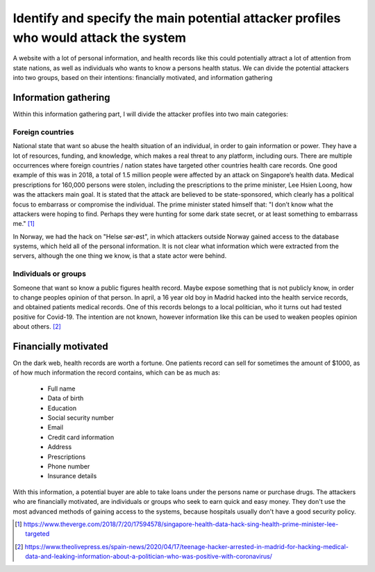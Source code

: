 Identify and specify the main potential attacker profiles who would attack the system
-------------------------------------------------------------------------------------

A website with a lot of personal information, and health records like this could
potentially attract a lot of attention from state nations, as well as individuals who
wants to know a persons health status. We can divide the potential attackers
into two groups, based on their intentions: financially motivated, and
information gathering

Information gathering
"""""""""""""""""""""

Within this information gathering part, I will divide the attacker profiles into
two main categories:

Foreign countries 
~~~~~~~~~~~~~~~~~~~
National state that want so abuse the health situation of an individual, in
order to gain information or power. They have a lot of resources, funding, and
knowledge, which makes a real threat to any platform, including ours. There are
multiple occurrences where foreign countries / nation states have targeted other
countries health care records. One good example of this was in 2018, a total of
1.5 million people were affected by an attack on Singapore’s health data.
Medical prescriptions for 160,000 persons were stolen, including the
prescriptions to the prime minister, Lee Hsien Loong, how was the attackers main
goal. It is stated that the attack are believed to be state-sponsored, which
clearly has a political focus to embarrass or compromise the individual. The
prime minister stated himself that: "I don’t know what the attackers were hoping
to find. Perhaps they were hunting for some dark state secret, or at least
something to embarrass me." [1]_




In Norway, we had the hack on "Helse sør-øst", in which attackers outside Norway
gained access to the database systems, which held all of the personal
information. It is not clear what information which were extracted from the servers,
although the one thing we know, is that a state actor were behind.

Individuals or groups 
~~~~~~~~~~~~~~~~~~~~~

Someone that want so know a public figures health record. Maybe expose something
that is not publicly know, in order to change peoples opinion of that person. In
april, a 16 year old boy in Madrid hacked into the health service records, and
obtained patients medical records. One of this records belongs to a local
politician, who it turns out had tested positive for Covid-19. The intention are
not known, however information like this can be used to weaken peoples opinion
about others. [2]_



Financially motivated
"""""""""""""""""""""

On the dark web, health records are worth a fortune. One patients record can
sell for sometimes the amount of $1000, as of how much information the record
contains, which can be as much as:

    - Full name
    - Data of birth
    - Education
    - Social security number
    - Email
    - Credit card information
    - Address
    - Prescriptions
    - Phone number
    - Insurance details

With this information, a potential buyer are able to take loans under the
persons name or purchase drugs. The attackers who are financially motivated, are
individuals or groups who seek to earn quick and easy money. They don't use the
most advanced methods of gaining access to the systems, because hospitals
usually don't have a good security policy.

.. [1] https://www.theverge.com/2018/7/20/17594578/singapore-health-data-hack-sing-health-prime-minister-lee-targeted
.. [2] https://www.theolivepress.es/spain-news/2020/04/17/teenage-hacker-arrested-in-madrid-for-hacking-medical-data-and-leaking-information-about-a-politician-who-was-positive-with-coronavirus/

